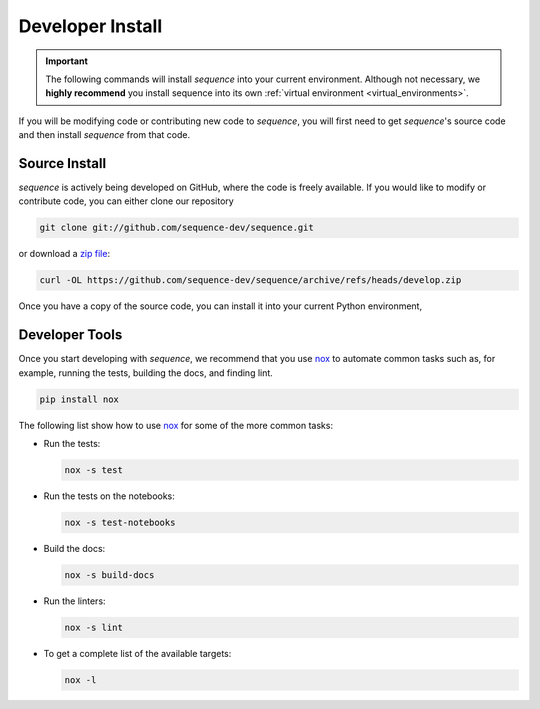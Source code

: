 .. _install:

=================
Developer Install
=================

.. important::

  The following commands will install *sequence* into your current environment. Although
  not necessary, we **highly recommend** you install sequence into its own
  :ref:`virtual environment <virtual_environments>`.


If you will be modifying code or contributing new code to *sequence*, you will first
need to get *sequence*'s source code and then install *sequence* from that code.

Source Install
--------------

.. start-install-source

*sequence* is actively being developed on GitHub, where the code is freely available.
If you would like to modify or contribute code, you can either clone our
repository

.. code-block:: bash

   git clone git://github.com/sequence-dev/sequence.git

or download a `zip file <https://github.com/sequence-dev/sequence/archive/refs/heads/develop.zip>`_:

.. code-block:: bash

   curl -OL https://github.com/sequence-dev/sequence/archive/refs/heads/develop.zip

Once you have a copy of the source code, you can install it into your current
Python environment,

.. tab:: mamba

  .. code-block:: bash

     cd sequence
     mamba install --file=requirements.in
     pip install -e .

.. tab:: conda

  .. code-block:: bash

     cd sequence
     conda install --file=requirements.in
     pip install -e .

.. tab:: pip

  .. code-block:: bash

     cd sequence
     pip install -e .

.. end-install-source

Developer Tools
---------------

Once you start developing with *sequence*, we recommend that you use `nox`_  to
automate common tasks such as, for example, running the tests, building the docs, and
finding lint.

.. _nox: https://nox.thea.codes/en/stable/

.. code-block:: bash

  pip install nox

The following list show how to use `nox`_ for some of the more common tasks:

* Run the tests:

  .. code-block:: bash

     nox -s test
* Run the tests on the notebooks:

  .. code-block:: bash

     nox -s test-notebooks
* Build the docs:

  .. code-block:: bash

     nox -s build-docs
* Run the linters:

  .. code-block:: bash

     nox -s lint
* To get a complete list of the available targets:

  .. code-block:: bash

     nox -l
